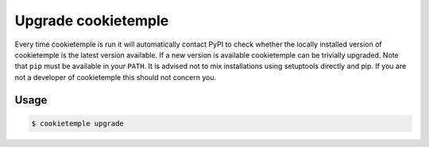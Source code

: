 .. _upgrade:

=====================
Upgrade cookietemple
=====================

Every time cookietemple is run it will automatically contact PyPI to check whether the locally installed version of cookietemple is the latest version available.
If a new version is available cookietemple can be trivially upgraded. Note that ``pip`` must be available in your ``PATH``.
It is advised not to mix installations using setuptools directly and pip. If you are not a developer of cookietemple this should not concern you.

Usage
--------

.. code-block::

    $ cookietemple upgrade
